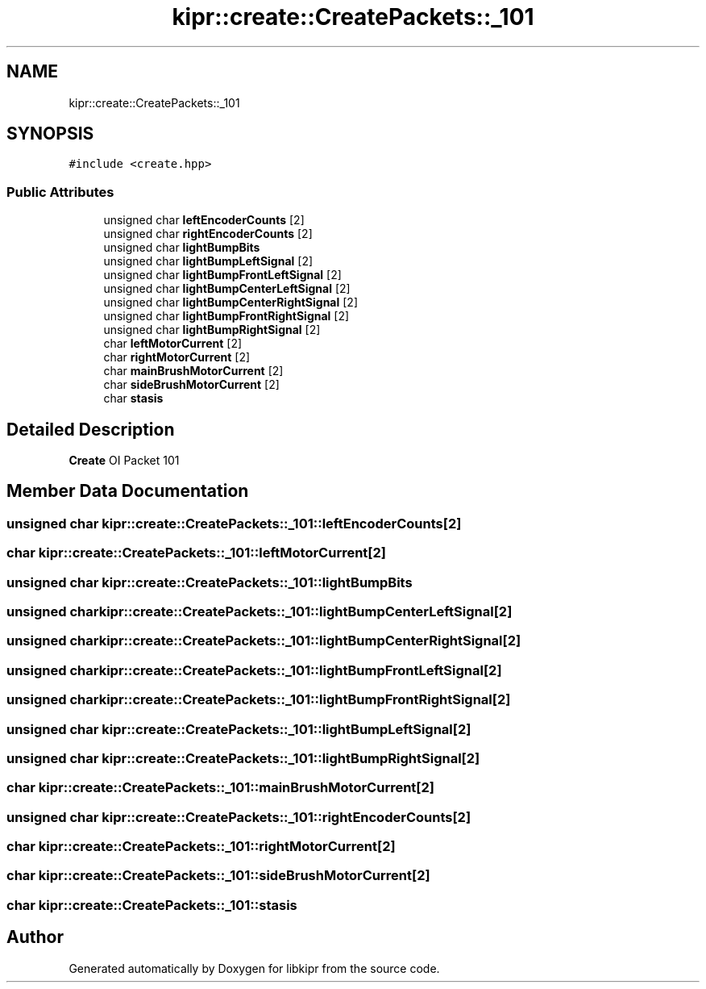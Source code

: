 .TH "kipr::create::CreatePackets::_101" 3 "Wed Sep 4 2024" "Version 1.0.0" "libkipr" \" -*- nroff -*-
.ad l
.nh
.SH NAME
kipr::create::CreatePackets::_101
.SH SYNOPSIS
.br
.PP
.PP
\fC#include <create\&.hpp>\fP
.SS "Public Attributes"

.in +1c
.ti -1c
.RI "unsigned char \fBleftEncoderCounts\fP [2]"
.br
.ti -1c
.RI "unsigned char \fBrightEncoderCounts\fP [2]"
.br
.ti -1c
.RI "unsigned char \fBlightBumpBits\fP"
.br
.ti -1c
.RI "unsigned char \fBlightBumpLeftSignal\fP [2]"
.br
.ti -1c
.RI "unsigned char \fBlightBumpFrontLeftSignal\fP [2]"
.br
.ti -1c
.RI "unsigned char \fBlightBumpCenterLeftSignal\fP [2]"
.br
.ti -1c
.RI "unsigned char \fBlightBumpCenterRightSignal\fP [2]"
.br
.ti -1c
.RI "unsigned char \fBlightBumpFrontRightSignal\fP [2]"
.br
.ti -1c
.RI "unsigned char \fBlightBumpRightSignal\fP [2]"
.br
.ti -1c
.RI "char \fBleftMotorCurrent\fP [2]"
.br
.ti -1c
.RI "char \fBrightMotorCurrent\fP [2]"
.br
.ti -1c
.RI "char \fBmainBrushMotorCurrent\fP [2]"
.br
.ti -1c
.RI "char \fBsideBrushMotorCurrent\fP [2]"
.br
.ti -1c
.RI "char \fBstasis\fP"
.br
.in -1c
.SH "Detailed Description"
.PP 
\fBCreate\fP OI Packet 101 
.SH "Member Data Documentation"
.PP 
.SS "unsigned char kipr::create::CreatePackets::_101::leftEncoderCounts[2]"

.SS "char kipr::create::CreatePackets::_101::leftMotorCurrent[2]"

.SS "unsigned char kipr::create::CreatePackets::_101::lightBumpBits"

.SS "unsigned char kipr::create::CreatePackets::_101::lightBumpCenterLeftSignal[2]"

.SS "unsigned char kipr::create::CreatePackets::_101::lightBumpCenterRightSignal[2]"

.SS "unsigned char kipr::create::CreatePackets::_101::lightBumpFrontLeftSignal[2]"

.SS "unsigned char kipr::create::CreatePackets::_101::lightBumpFrontRightSignal[2]"

.SS "unsigned char kipr::create::CreatePackets::_101::lightBumpLeftSignal[2]"

.SS "unsigned char kipr::create::CreatePackets::_101::lightBumpRightSignal[2]"

.SS "char kipr::create::CreatePackets::_101::mainBrushMotorCurrent[2]"

.SS "unsigned char kipr::create::CreatePackets::_101::rightEncoderCounts[2]"

.SS "char kipr::create::CreatePackets::_101::rightMotorCurrent[2]"

.SS "char kipr::create::CreatePackets::_101::sideBrushMotorCurrent[2]"

.SS "char kipr::create::CreatePackets::_101::stasis"


.SH "Author"
.PP 
Generated automatically by Doxygen for libkipr from the source code\&.

